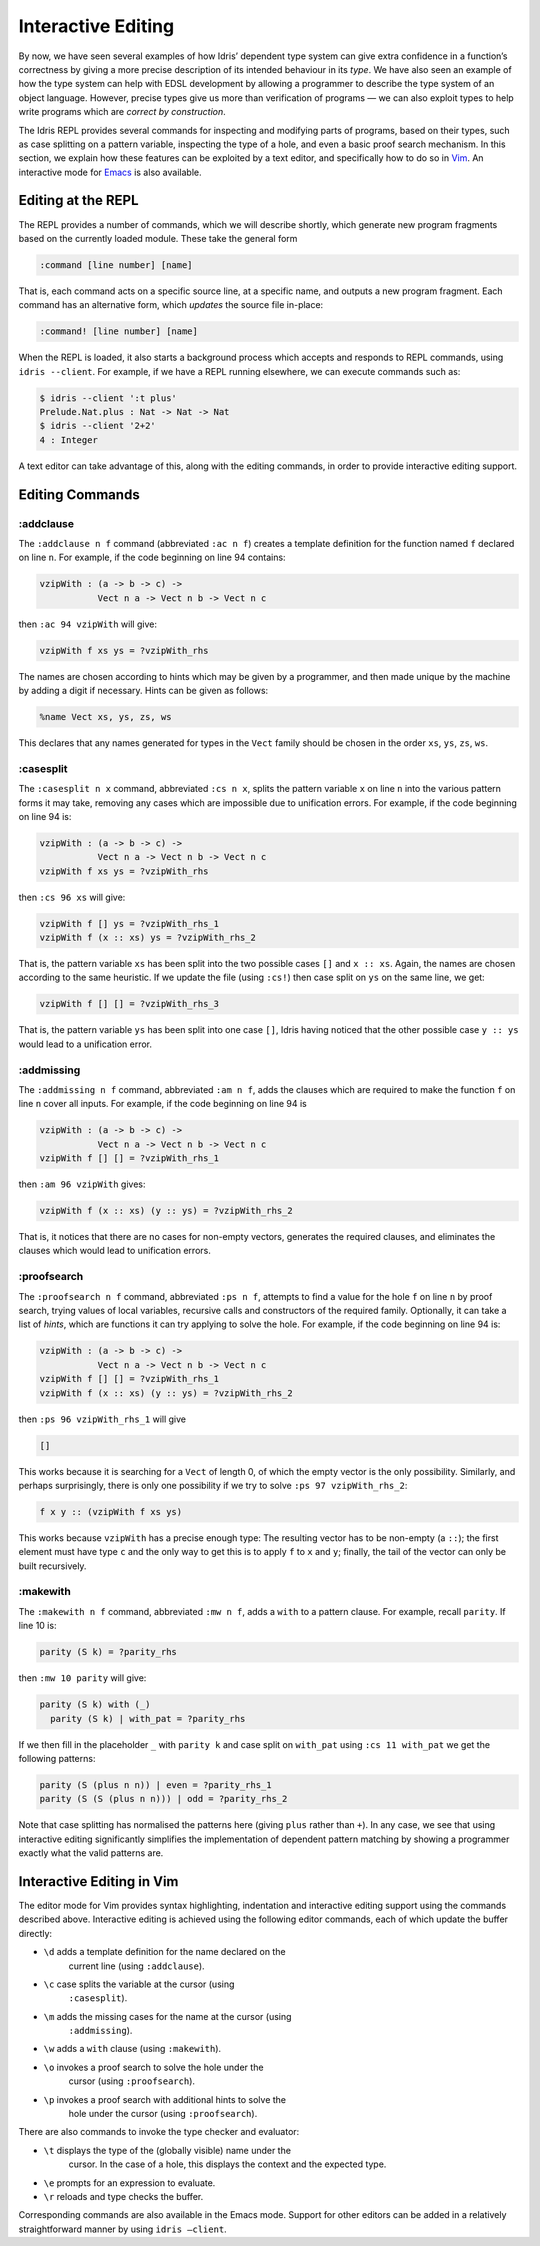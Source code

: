 .. _sect-interactive:

*******************
Interactive Editing
*******************

By now, we have seen several examples of how Idris’ dependent type
system can give extra confidence in a function’s correctness by giving
a more precise description of its intended behaviour in its *type*. We
have also seen an example of how the type system can help with EDSL
development by allowing a programmer to describe the type system of an
object language. However, precise types give us more than verification
of programs — we can also exploit types to help write programs which
are *correct by construction*.

The Idris REPL provides several commands for inspecting and
modifying parts of programs, based on their types, such as case
splitting on a pattern variable, inspecting the type of a
hole, and even a basic proof search mechanism. In this
section, we explain how these features can be exploited by a text
editor, and specifically how to do so in `Vim
<https://github.com/idris-hackers/idris-vim>`_. An interactive mode
for `Emacs <https://github.com/idris-hackers/idris-mode>`_ is also
available.


Editing at the REPL
===================

The REPL provides a number of commands, which we will describe
shortly, which generate new program fragments based on the currently
loaded module. These take the general form

.. code-block:: none

    :command [line number] [name]

That is, each command acts on a specific source line, at a specific
name, and outputs a new program fragment. Each command has an
alternative form, which *updates* the source file in-place:

.. code-block:: none

    :command! [line number] [name]

When the REPL is loaded, it also starts a background process which
accepts and responds to REPL commands, using ``idris --client``. For
example, if we have a REPL running elsewhere, we can execute commands
such as:

.. code-block:: none

    $ idris --client ':t plus'
    Prelude.Nat.plus : Nat -> Nat -> Nat
    $ idris --client '2+2'
    4 : Integer

A text editor can take advantage of this, along with the editing
commands, in order to provide interactive editing support.

Editing Commands
================

:addclause
----------

The ``:addclause n f`` command (abbreviated ``:ac n f``) creates a
template definition for the function named ``f`` declared on line
``n``.  For example, if the code beginning on line 94 contains:

.. code-block::

    vzipWith : (a -> b -> c) ->
               Vect n a -> Vect n b -> Vect n c

then ``:ac 94 vzipWith`` will give:

.. code-block::

    vzipWith f xs ys = ?vzipWith_rhs

The names are chosen according to hints which may be given by a
programmer, and then made unique by the machine by adding a digit if
necessary. Hints can be given as follows:

.. code-block::

    %name Vect xs, ys, zs, ws

This declares that any names generated for types in the ``Vect`` family
should be chosen in the order ``xs``, ``ys``, ``zs``, ``ws``.

:casesplit
----------

The ``:casesplit n x`` command, abbreviated ``:cs n x``, splits the
pattern variable ``x`` on line ``n`` into the various pattern forms it
may take, removing any cases which are impossible due to unification
errors. For example, if the code beginning on line 94 is:

.. code-block::

    vzipWith : (a -> b -> c) ->
               Vect n a -> Vect n b -> Vect n c
    vzipWith f xs ys = ?vzipWith_rhs

then ``:cs 96 xs`` will give:

.. code-block::

    vzipWith f [] ys = ?vzipWith_rhs_1
    vzipWith f (x :: xs) ys = ?vzipWith_rhs_2

That is, the pattern variable ``xs`` has been split into the two
possible cases ``[]`` and ``x :: xs``. Again, the names are chosen
according to the same heuristic. If we update the file (using
``:cs!``) then case split on ``ys`` on the same line, we get:

.. code-block::

    vzipWith f [] [] = ?vzipWith_rhs_3

That is, the pattern variable ``ys`` has been split into one case
``[]``, Idris having noticed that the other possible case ``y ::
ys`` would lead to a unification error.

:addmissing
-----------

The ``:addmissing n f`` command, abbreviated ``:am n f``, adds the
clauses which are required to make the function ``f`` on line ``n``
cover all inputs. For example, if the code beginning on line 94 is

.. code-block::

    vzipWith : (a -> b -> c) ->
               Vect n a -> Vect n b -> Vect n c
    vzipWith f [] [] = ?vzipWith_rhs_1

then ``:am 96 vzipWith`` gives:

.. code-block::

    vzipWith f (x :: xs) (y :: ys) = ?vzipWith_rhs_2

That is, it notices that there are no cases for non-empty vectors,
generates the required clauses, and eliminates the clauses which would
lead to unification errors.

:proofsearch
------------

The ``:proofsearch n f`` command, abbreviated ``:ps n f``, attempts to
find a value for the hole ``f`` on line ``n`` by proof search,
trying values of local variables, recursive calls and constructors of
the required family. Optionally, it can take a list of *hints*, which
are functions it can try applying to solve the hole. For
example, if the code beginning on line 94 is:

.. code-block::

    vzipWith : (a -> b -> c) ->
               Vect n a -> Vect n b -> Vect n c
    vzipWith f [] [] = ?vzipWith_rhs_1
    vzipWith f (x :: xs) (y :: ys) = ?vzipWith_rhs_2

then ``:ps 96 vzipWith_rhs_1`` will give

.. code-block::

    []

This works because it is searching for a ``Vect`` of length 0, of
which the empty vector is the only possibility. Similarly, and perhaps
surprisingly, there is only one possibility if we try to solve ``:ps
97 vzipWith_rhs_2``:

.. code-block::

    f x y :: (vzipWith f xs ys)

This works because ``vzipWith`` has a precise enough type: The
resulting vector has to be non-empty (a ``::``); the first element
must have type ``c`` and the only way to get this is to apply ``f`` to
``x`` and ``y``; finally, the tail of the vector can only be built
recursively.

:makewith
---------

The ``:makewith n f`` command, abbreviated ``:mw n f``, adds a
``with`` to a pattern clause. For example, recall ``parity``. If line
10 is:

.. code-block::

    parity (S k) = ?parity_rhs

then ``:mw 10 parity`` will give:

.. code-block::

    parity (S k) with (_)
      parity (S k) | with_pat = ?parity_rhs

If we then fill in the placeholder ``_`` with ``parity k`` and case
split on ``with_pat`` using ``:cs 11 with_pat`` we get the following
patterns:

.. code-block::

      parity (S (plus n n)) | even = ?parity_rhs_1
      parity (S (S (plus n n))) | odd = ?parity_rhs_2

Note that case splitting has normalised the patterns here (giving
``plus`` rather than ``+``). In any case, we see that using
interactive editing significantly simplifies the implementation of
dependent pattern matching by showing a programmer exactly what the
valid patterns are.

Interactive Editing in Vim
==========================

The editor mode for Vim provides syntax highlighting, indentation and
interactive editing support using the commands described above.
Interactive editing is achieved using the following editor commands,
each of which update the buffer directly:

- ``\d`` adds a template definition for the name declared on the
   current line (using ``:addclause``).

- ``\c`` case splits the variable at the cursor (using
   ``:casesplit``).

- ``\m`` adds the missing cases for the name at the cursor (using
   ``:addmissing``).

- ``\w`` adds a ``with`` clause (using ``:makewith``).

- ``\o`` invokes a proof search to solve the hole under the
   cursor (using ``:proofsearch``).

- ``\p`` invokes a proof search with additional hints to solve the
   hole under the cursor (using ``:proofsearch``).

There are also commands to invoke the type checker and evaluator:

- ``\t`` displays the type of the (globally visible) name under the
   cursor. In the case of a hole, this displays the context
   and the expected type.

- ``\e`` prompts for an expression to evaluate.

- ``\r`` reloads and type checks the buffer.

Corresponding commands are also available in the Emacs mode. Support
for other editors can be added in a relatively straightforward manner
by using ``idris –client``.
